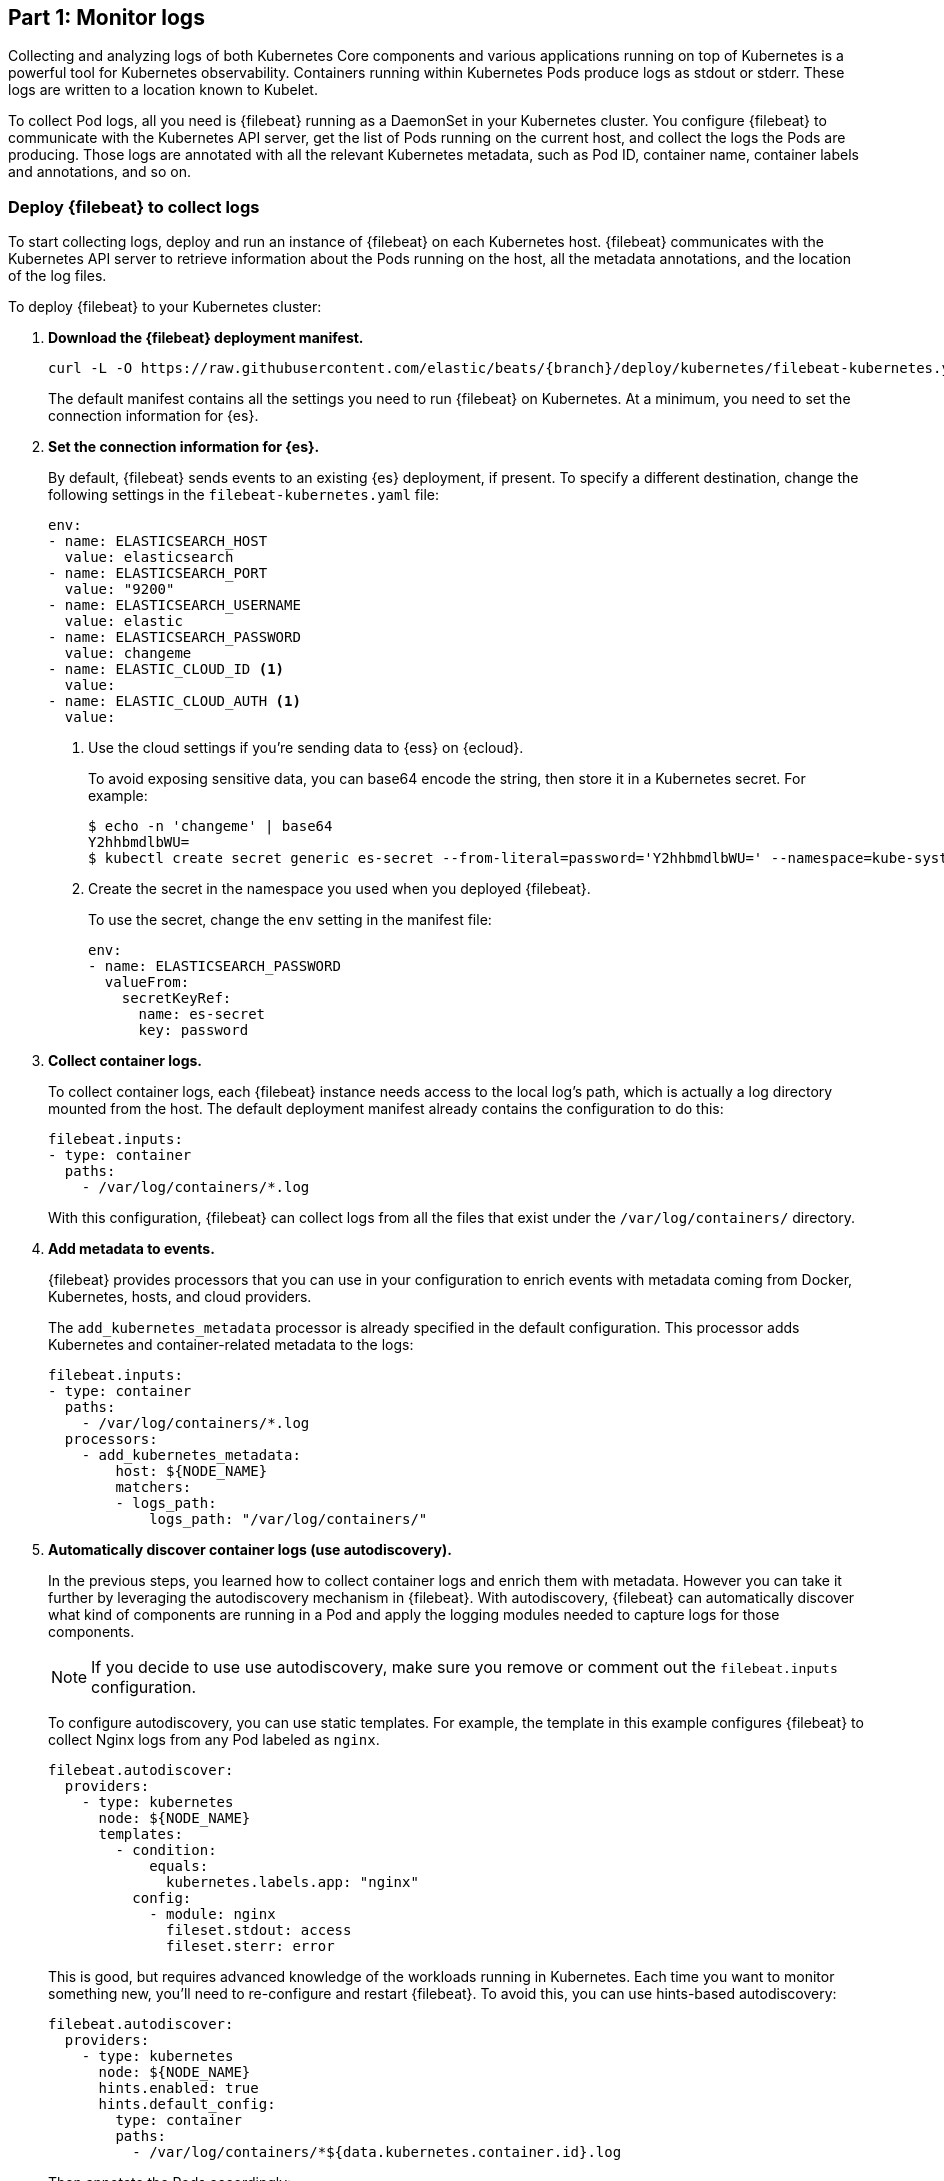 [discrete]
[[monitor-kubernetes-logs]]
== Part 1: Monitor logs

[Author: @ChrsMark]

Collecting and analyzing logs of both Kubernetes Core components and various
applications running on top of Kubernetes is a powerful tool for Kubernetes
observability. Containers running within Kubernetes Pods produce logs as stdout
or stderr. These logs are written to a location known to Kubelet.

To collect Pod logs, all you need is {filebeat} running as a DaemonSet
in your Kubernetes cluster. You configure {filebeat} to communicate with the
Kubernetes API server, get the list of Pods running on the current host, and
collect the logs the Pods are producing. Those logs are annotated with all the
relevant Kubernetes metadata, such as Pod ID, container name, container labels
and annotations, and so on.

[discrete]
=== Deploy {filebeat} to collect logs

To start collecting logs, deploy and run an instance of {filebeat} on each
Kubernetes host. {filebeat} communicates with the Kubernetes API server to
retrieve information about the Pods running on the host, all the metadata
annotations, and the location of the log files.

To deploy {filebeat} to your Kubernetes cluster:

. **Download the {filebeat} deployment manifest.**
+
["source", "sh", subs="attributes"]
----
curl -L -O https://raw.githubusercontent.com/elastic/beats/{branch}/deploy/kubernetes/filebeat-kubernetes.yaml
----
+
The default manifest contains all the settings you need to run {filebeat} on
Kubernetes. At a minimum, you need to set the connection information for {es}.

. **Set the connection information for {es}.**
+
By default, {filebeat} sends events to an existing {es} deployment, if present.
To specify a different destination, change the following settings in the
`filebeat-kubernetes.yaml` file:
+
[source,yaml]
----
env:
- name: ELASTICSEARCH_HOST
  value: elasticsearch
- name: ELASTICSEARCH_PORT
  value: "9200"
- name: ELASTICSEARCH_USERNAME
  value: elastic
- name: ELASTICSEARCH_PASSWORD
  value: changeme
- name: ELASTIC_CLOUD_ID <1>
  value:
- name: ELASTIC_CLOUD_AUTH <1>
  value:
----
<1> Use the cloud settings if you're sending data to {ess} on {ecloud}.
+
To avoid exposing sensitive data, you can base64 encode the string, then store it
in a Kubernetes secret. For example:
+
["source", "sh", subs="attributes"]
------------------------------------------------
$ echo -n 'changeme' | base64
Y2hhbmdlbWU=
$ kubectl create secret generic es-secret --from-literal=password='Y2hhbmdlbWU=' --namespace=kube-system <1>
------------------------------------------------
<1> Create the secret in the namespace you used when you deployed {filebeat}.
+
To use the secret, change the `env` setting in the manifest file:
+
[source,yaml]
------------------------------------------------
env:
- name: ELASTICSEARCH_PASSWORD
  valueFrom:
    secretKeyRef:
      name: es-secret
      key: password
------------------------------------------------

. **Collect container logs.**
+
To collect container logs, each {filebeat} instance needs access to the local
log's path, which is actually a log directory mounted from the host. The
default deployment manifest already contains the configuration to do this:
+
[source,yaml]
------------------------------------------------
filebeat.inputs:
- type: container
  paths:
    - /var/log/containers/*.log
------------------------------------------------
+
With this configuration, {filebeat} can collect logs from all the files that
exist under the `/var/log/containers/` directory.

. **Add metadata to events.**
+
{filebeat} provides processors that you can use in your configuration to enrich
events with metadata coming from Docker, Kubernetes, hosts, and cloud providers.
+
The `add_kubernetes_metadata` processor is already specified in the default
configuration. This processor adds Kubernetes and container-related metadata to
the logs:
+
[source,yaml]
------------------------------------------------
filebeat.inputs:
- type: container
  paths:
    - /var/log/containers/*.log
  processors:
    - add_kubernetes_metadata:
        host: ${NODE_NAME}
        matchers:
        - logs_path:
            logs_path: "/var/log/containers/"
------------------------------------------------

. *Automatically discover container logs (use autodiscovery).*
+
In the previous steps, you learned how to collect container logs and enrich them
with metadata. However you can take it further by leveraging the autodiscovery
mechanism in {filebeat}. With autodiscovery, {filebeat} can automatically
discover what kind of components are running in a Pod and apply the logging
modules needed to capture logs for those components.
+
--
NOTE: If you decide to use use autodiscovery, make sure you remove or comment
out the `filebeat.inputs` configuration.

--
+
To configure autodiscovery, you can use static templates. For example, the
template in this example configures {filebeat} to collect Nginx logs from any
Pod labeled as `nginx`.
+
[source,yaml]
------------------------------------------------
filebeat.autodiscover:
  providers:
    - type: kubernetes
      node: ${NODE_NAME}
      templates:
        - condition:
            equals:
              kubernetes.labels.app: "nginx"
          config:
            - module: nginx
              fileset.stdout: access
              fileset.sterr: error
------------------------------------------------
+
This is good, but requires advanced knowledge of the workloads running in
Kubernetes. Each time you want to monitor something new, you'll need to
re-configure and restart {filebeat}. To avoid this, you can use hints-based
autodiscovery:
+
[source,yaml]
------------------------------------------------
filebeat.autodiscover:
  providers:
    - type: kubernetes
      node: ${NODE_NAME}
      hints.enabled: true
      hints.default_config:
        type: container
        paths:
          - /var/log/containers/*${data.kubernetes.container.id}.log
------------------------------------------------
+
Then annotate the Pods accordingly:
+
[source,yaml]
------------------------------------------------
apiVersion: v1
kind: Pod
metadata:
  name: nginx-autodiscover
  annotations:
    co.elastic.logs/module: nginx
    co.elastic.logs/fileset.stdout: access
    co.elastic.logs/fileset.stderr: error
------------------------------------------------
+
With this setup, {filebeat} identifies the nginx app and starts collecting its
logs by using nginx module.

. *(optional) Drop unwanted events.*
+
You can enrich your configuration with additional processors to drop unwanted
events. For example:
+
[source,yaml]
------------------------------------------------
processors:
- drop_event:
      when:
        - equals:
              kubernetes.container.name: "metricbeat"
------------------------------------------------

. *Enrich events with cloud metadata and host metadata.*
+
You can also enrich events with cloud and host metadata by specifying these
processors:
+
[source,yaml]
------------------------------------------------
processors:
- add_cloud_metadata:
- add_host_metadata:
------------------------------------------------

. *Deploy {filebeat} as a DaemonSet on Kubernetes.*
+
.. If you're running {filebeat} on master nodes, check to see if the nodes use
https://kubernetes.io/docs/concepts/configuration/taint-and-toleration/[taints].
Taints limit the workloads that can run on master nodes. If necessary, update
the DaemonSet spec to include tolerations:
+
[source,yaml]
------------------------------------------------
spec:
  tolerations:
  - key: node-role.kubernetes.io/master
    effect: NoSchedule
------------------------------------------------

.. Deploy {filebeat} to Kubernetes:
+
["source", "sh", subs="attributes"]
------------------------------------------------
kubectl create -f filebeat-kubernetes.yaml
------------------------------------------------
+
To check the status, run:
+
["source", "sh", subs="attributes"]
------------------------------------------------
$ kubectl --namespace=kube-system get ds/filebeat

NAME       DESIRED   CURRENT   READY     UP-TO-DATE   AVAILABLE   NODE-SELECTOR   AGE
filebeat   32        32        0         32           0           <none>          1m
------------------------------------------------
+
Log events should start flowing to {es}.

[discrete]
==== Red Hat OpenShift configuration

If you're using Red Hat OpenShift, you need to specify additional settings in
the manifest file and enable the container to run as privileged.

// Begin collapsed section

[%collapsible]
.Click to see more
====
. Modify the `DaemonSet` container spec in the manifest file:
+
[source,yaml]
-----
  securityContext:
    runAsUser: 0
    privileged: true
-----

. Grant the `filebeat` service account access to the privileged SCC:
+
[source,shell]
-----
oc adm policy add-scc-to-user privileged system:serviceaccount:kube-system:filebeat
-----
+
This command enables the container to be privileged as an administrator for
OpenShift.

. Override the default node selector for the `kube-system` namespace (or your
custom namespace) to allow for scheduling on any node:
+
[source,shell]
----
oc patch namespace kube-system -p \
'{"metadata": {"annotations": {"openshift.io/node-selector": ""}}}'
----
+
This command sets the node selector for the project to an empty string. If you
don't run this command, the default node selector will skip master nodes.

====
// End collapsed section

[discrete]
=== View logs in {kib}

To view the log data collected by {filebeat}, open {kib} and go to
**Observability > Logs**.

The https://www.elastic.co/log-monitoring[Logs app] in {kib} allows you to
search, filter, and tail all the logs collected into the {stack}. Instead of
having to ssh into different servers and tail individual files, all the logs are
available in one tool under the Logs app.

[role="screenshot"]
image::images/log-stream.png[Logs app streaming messages collected by {filebeat}]

Explore the Logs app:

* Enter a keyword or text string in the search field to filter logs. 
* Use the time picker or timeline view on the side to move forward and back in
time.
* Click **Stream live** to watch the logs update in front of you `tail -f`
style.
* Place your cursor over a log message to highlight it, then use the context
menu to view details or view the log message in context. 


[discrete]
==== Out-of-the-box {kib} dashboards

{filebeat} ships with a variety of pre-built {kib} dashboards that you can
use to visualize logs from Kubernetese Core components and applications running
on top of Kubernetes. If these dashboards are not already loaded into {kib}, you
must run the {filebeat} setup job. 

TIP: To run the setup job, install {filebeat} on any system that can connect to
the {stack}, enable the modules for the datasets you want to monitor, then run
the `setup` command. To learn how, see the
{filebeat-ref}/filebeat-installation-configuration.html[{filebeat} quick start].

//TODO: We might want to provide these steps inline (maybe in a collapsed)
//section.

Assuming you've deployed the sample Petclinic application and it's running,
you can navigate to the {filebeat} dashboards for MySQL and NGINX.

//TODO: Add screen capture here

Notice that modules capture more than logs. You can also use them to capture
metrics. 
